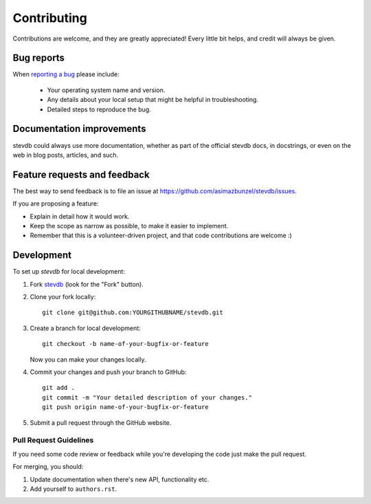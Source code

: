============
Contributing
============

Contributions are welcome, and they are greatly appreciated! Every
little bit helps, and credit will always be given.

Bug reports
===========

When `reporting a bug <https://github.com/asimazbunzel/stevdb/issues>`_ please include:

    * Your operating system name and version.
    * Any details about your local setup that might be helpful in troubleshooting.
    * Detailed steps to reproduce the bug.

Documentation improvements
==========================

stevdb could always use more documentation, whether as part of the
official stevdb docs, in docstrings, or even on the web in blog posts,
articles, and such.

Feature requests and feedback
=============================

The best way to send feedback is to file an issue at https://github.com/asimazbunzel/stevdb/issues.

If you are proposing a feature:

* Explain in detail how it would work.
* Keep the scope as narrow as possible, to make it easier to implement.
* Remember that this is a volunteer-driven project, and that code contributions are welcome :)

Development
===========

To set up `stevdb` for local development:

1. Fork `stevdb <https://github.com/asimazbunzel/stevdb>`_
   (look for the "Fork" button).
2. Clone your fork locally::

    git clone git@github.com:YOURGITHUBNAME/stevdb.git

3. Create a branch for local development::

    git checkout -b name-of-your-bugfix-or-feature

   Now you can make your changes locally.

4. Commit your changes and push your branch to GitHub::

    git add .
    git commit -m "Your detailed description of your changes."
    git push origin name-of-your-bugfix-or-feature

5. Submit a pull request through the GitHub website.

Pull Request Guidelines
-----------------------

If you need some code review or feedback while you're developing the code just make the pull request.

For merging, you should:

1. Update documentation when there's new API, functionality etc.
2. Add yourself to ``authors.rst``.
